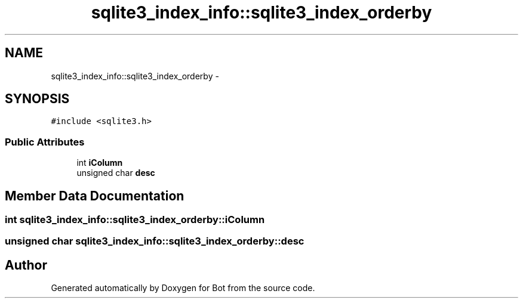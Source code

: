 .TH "sqlite3_index_info::sqlite3_index_orderby" 3 "12 Jun 2012" "Bot" \" -*- nroff -*-
.ad l
.nh
.SH NAME
sqlite3_index_info::sqlite3_index_orderby \- 
.SH SYNOPSIS
.br
.PP
\fC#include <sqlite3.h>\fP
.PP
.SS "Public Attributes"

.in +1c
.ti -1c
.RI "int \fBiColumn\fP"
.br
.ti -1c
.RI "unsigned char \fBdesc\fP"
.br
.in -1c
.SH "Member Data Documentation"
.PP 
.SS "int \fBsqlite3_index_info::sqlite3_index_orderby::iColumn\fP"
.PP
.SS "unsigned char \fBsqlite3_index_info::sqlite3_index_orderby::desc\fP"
.PP


.SH "Author"
.PP 
Generated automatically by Doxygen for Bot from the source code.

